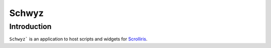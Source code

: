 Schwyz
======

Introduction
------------

``Schwyz``` is an application to host scripts and widgets for
`Scrolliris <https://about.scrolliris.com/>`_.
